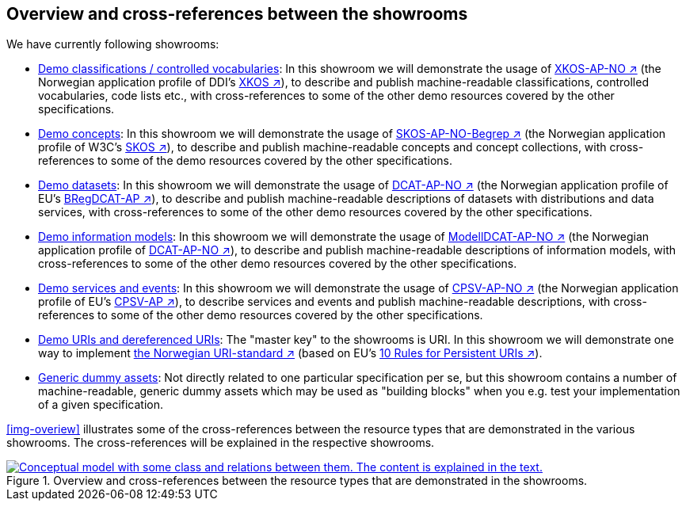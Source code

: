 == Overview and cross-references between the showrooms [[overview]]

We have currently following showrooms:

* link:../xkos-ap-no/[Demo classifications / controlled vocabularies]: In this showroom we will demonstrate the usage of https://data.norge.no/specification/xkos-ap-no[XKOS-AP-NO ↗, window="_blank", role="ext-link"] (the Norwegian application profile of DDI's https://rdf-vocabulary.ddialliance.org/xkos.html[XKOS ↗, window="_blank", role="ext-link"]), to describe and publish machine-readable classifications, controlled vocabularies, code lists etc., with cross-references to some of the other demo resources covered by the other specifications. 

* link:../skos-ap-no/[Demo concepts]: In this showroom we will demonstrate the usage of https://data.norge.no/specification/skos-ap-no-begrep[SKOS-AP-NO-Begrep ↗, window="_blank", role="ext-link"] (the Norwegian application profile of W3C's https://www.w3.org/2004/02/skos/[SKOS ↗, window="_blank", role="ext-link"]), to describe and publish machine-readable concepts and concept collections, with cross-references to some of the demo resources covered by the other specifications.     

* link:../dcat-ap-no/[Demo datasets]: In this showroom we will demonstrate the usage of https://data.norge.no/specification/dcat-ap-no[DCAT-AP-NO ↗, window="_blank", role="ext-link"] (the Norwegian application profile of EU's https://github.com/SEMICeu/BregDCAT-AP[BRegDCAT-AP ↗, window="_blank", role="ext-link"]), to describe and publish machine-readable descriptions of datasets with distributions and data services, with cross-references to some of the other demo resources covered by the other specifications. 

* link:../modelldcat-ap-no/[Demo information models]: In this showroom we will demonstrate the usage of https://data.norge.no/specification/modelldcat-ap-no[ModellDCAT-AP-NO ↗, window="_blank", role="ext-link"] (the Norwegian application profile of https://data.norge.no/specification/dcat-ap-no[DCAT-AP-NO ↗, window="_blank", role="ext-link"]), to describe and publish machine-readable descriptions of information models, with cross-references to some of the other demo resources covered by the other specifications.  

* link:../cpsv-ap-no/[Demo services and events]: In this showroom we will demonstrate the usage of https://informasjonsforvaltning.github.io/cpsv-ap-no/[CPSV-AP-NO ↗, window="_blank", role="ext-link"] (the Norwegian application profile of EU's https://github.com/SEMICeu/CPSV-AP[CPSV-AP ↗, window="_blank", role="ext-link"]), to describe services and events and publish machine-readable descriptions, with cross-references to some of the other demo resources covered by the other specifications.  

* link:../demo-uris/[Demo URIs and dereferenced URIs]: The "master key" to the showrooms is URI. In this showroom we will demonstrate one way to implement https://www.digdir.no/standarder/peikarar-til-offentlege-ressursar-pa-nett/1492[the Norwegian URI-standard ↗, window="_blank", role="ext-link"] (based on EU's https://joinup.ec.europa.eu/collection/semantic-interoperability-community-semic/document/10-rules-persistent-uris[10 Rules for Persistent URIs ↗, window="_blank", role="ext-link"]). 

* link:../dummy-assets[Generic dummy assets]: Not directly related to one particular specification per se, but this showroom contains a number of machine-readable, generic dummy assets which may be used as "building blocks" when you e.g. test your implementation of a given specification.  

<<img-overiew>> illustrates some of the cross-references between the resource types that are demonstrated in the various showrooms. The cross-references will be explained in the respective showrooms. 

[[img-overview]]
.Overview and cross-references between the resource types that are demonstrated in the showrooms.
[link=images/crossreferencing-between-showrooms.png]
image::images/crossreferencing-between-showrooms.png[alt="Conceptual model with some class and relations between them. The content is explained in the text."]

